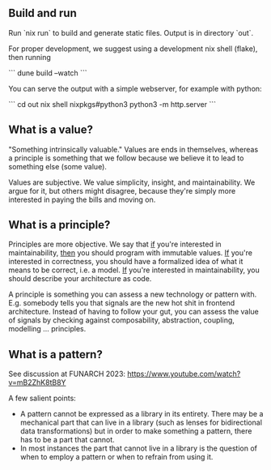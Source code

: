 ** Build and run

Run `nix run` to build and generate static files. Output is in directory `out`.

For proper development, we suggest using a development nix shell (flake), then running

```
dune build --watch
```

You can serve the output with a simple webserver, for example with python:

```
cd out
nix shell nixpkgs#python3
python3 -m http.server
```

** What is a value?

"Something intrinsically valuable." Values are ends
in themselves, whereas a principle is something that
we follow because we believe it to lead to something
else (some value).

Values are subjective. We value simplicity, insight,
and maintainability. We argue for it, but others
might disagree, because they're simply more
interested in paying the bills and moving on.

** What is a principle?

Principles are more objective. We say that _if_
you're interested in maintainability, _then_ you
should program with immutable values. _If_ you're
interested in correctness, you should have a
formalized idea of what it means to be correct,
i.e. a model. _If_ you're interested in
maintainability, you should describe your
architecture as code.

A principle is something you can assess a new technology or pattern
with.  E.g. somebody tells you that signals are the new hot shit in
frontend architecture. Instead of having to follow your gut, you can
assess the value of signals by checking against composability,
abstraction, coupling, modelling ... principles.

** What is a pattern?

See discussion at FUNARCH 2023: [[https://www.youtube.com/watch?v=mB2ZhK8tB8Y]]

A few salient points:

- A pattern cannot be expressed as a library in its entirety. There
  may be a mechanical part that can live in a library (such as lenses
  for bidirectional data transformations) but in order to make
  something a pattern, there has to be a part that cannot.
- In most instances the part that cannot live in a library is the
  question of when to employ a pattern or when to refrain from using
  it.
